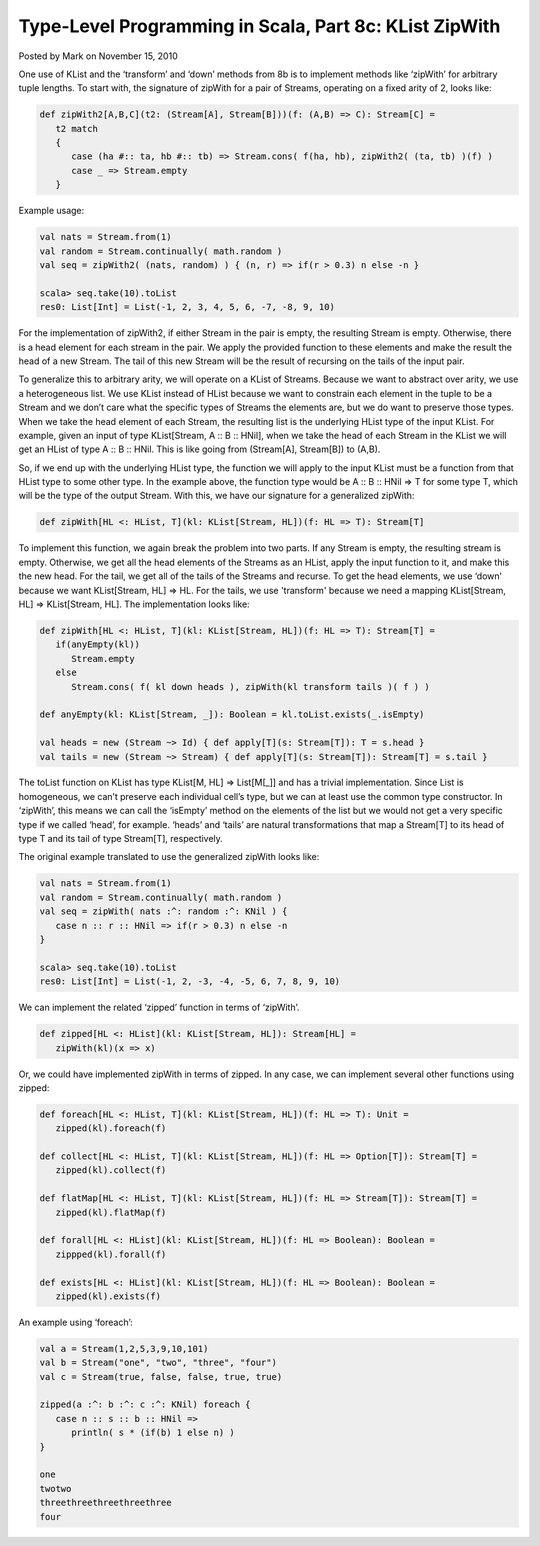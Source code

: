 Type-Level Programming in Scala, Part 8c: KList ZipWith
-------------------------------------------------------------

Posted by Mark on November 15, 2010

One use of KList and the ‘transform’ and ‘down’ methods from 8b is to implement methods like ‘zipWith’ for arbitrary tuple lengths. To start with, the signature of zipWith for a pair of Streams, operating on a fixed arity of 2, looks like:

.. code-block:: scala

  def zipWith2[A,B,C](t2: (Stream[A], Stream[B]))(f: (A,B) => C): Stream[C] =
     t2 match
     {
        case (ha #:: ta, hb #:: tb) => Stream.cons( f(ha, hb), zipWith2( (ta, tb) )(f) )
        case _ => Stream.empty
     }

Example usage:

.. code-block:: scala

  val nats = Stream.from(1)
  val random = Stream.continually( math.random )
  val seq = zipWith2( (nats, random) ) { (n, r) => if(r > 0.3) n else -n }

  scala> seq.take(10).toList
  res0: List[Int] = List(-1, 2, 3, 4, 5, 6, -7, -8, 9, 10)

For the implementation of zipWith2, if either Stream in the pair is empty, the resulting Stream is empty. Otherwise, there is a head element for each stream in the pair. We apply the provided function to these elements and make the result the head of a new Stream. The tail of this new Stream will be the result of recursing on the tails of the input pair.

To generalize this to arbitrary arity, we will operate on a KList of Streams. Because we want to abstract over arity, we use a heterogeneous list. We use KList instead of HList because we want to constrain each element in the tuple to be a Stream and we don’t care what the specific types of Streams the elements are, but we do want to preserve those types. When we take the head element of each Stream, the resulting list is the underlying HList type of the input KList. For example, given an input of type KList[Stream, A :: B :: HNil], when we take the head of each Stream in the KList we will get an HList of type A :: B :: HNil. This is like going from (Stream[A], Stream[B]) to (A,B).

So, if we end up with the underlying HList type, the function we will apply to the input KList must be a function from that HList type to some other type. In the example above, the function type would be A :: B :: HNil => T for some type T, which will be the type of the output Stream. With this, we have our signature for a generalized zipWith:

.. code-block:: scala

  def zipWith[HL <: HList, T](kl: KList[Stream, HL])(f: HL => T): Stream[T]

To implement this function, we again break the problem into two parts. If any Stream is empty, the resulting stream is empty. Otherwise, we get all the head elements of the Streams as an HList, apply the input function to it, and make this the new head. For the tail, we get all of the tails of the Streams and recurse. To get the head elements, we use ‘down’ because we want KList[Stream, HL] => HL. For the tails, we use 'transform' because we need a mapping KList[Stream, HL] => KList[Stream, HL]. The implementation looks like:

.. code-block:: scala

  def zipWith[HL <: HList, T](kl: KList[Stream, HL])(f: HL => T): Stream[T] =
     if(anyEmpty(kl))
        Stream.empty
     else
        Stream.cons( f( kl down heads ), zipWith(kl transform tails )( f ) )

  def anyEmpty(kl: KList[Stream, _]): Boolean = kl.toList.exists(_.isEmpty)

  val heads = new (Stream ~> Id) { def apply[T](s: Stream[T]): T = s.head }
  val tails = new (Stream ~> Stream) { def apply[T](s: Stream[T]): Stream[T] = s.tail }

The toList function on KList has type KList[M, HL] => List[M[_]] and has a trivial implementation. Since List is homogeneous, we can’t preserve each individual cell’s type, but we can at least use the common type constructor. In ‘zipWith’, this means we can call the ‘isEmpty’ method on the elements of the list but we would not get a very specific type if we called ‘head’, for example. ‘heads’ and ‘tails’ are natural transformations that map a Stream[T] to its head of type T and its tail of type Stream[T], respectively.

The original example translated to use the generalized zipWith looks like:

.. code-block:: scala

  val nats = Stream.from(1)
  val random = Stream.continually( math.random )
  val seq = zipWith( nats :^: random :^: KNil ) {
     case n :: r :: HNil => if(r > 0.3) n else -n
  }

  scala> seq.take(10).toList
  res0: List[Int] = List(-1, 2, -3, -4, -5, 6, 7, 8, 9, 10)

We can implement the related ‘zipped’ function in terms of ‘zipWith’.

.. code-block:: scala

  def zipped[HL <: HList](kl: KList[Stream, HL]): Stream[HL] =
     zipWith(kl)(x => x)

Or, we could have implemented zipWith in terms of zipped. In any case, we can implement several other functions using zipped:

.. code-block:: scala

  def foreach[HL <: HList, T](kl: KList[Stream, HL])(f: HL => T): Unit =
     zipped(kl).foreach(f)

  def collect[HL <: HList, T](kl: KList[Stream, HL])(f: HL => Option[T]): Stream[T] =
     zipped(kl).collect(f)

  def flatMap[HL <: HList, T](kl: KList[Stream, HL])(f: HL => Stream[T]): Stream[T] =
     zipped(kl).flatMap(f)

  def forall[HL <: HList](kl: KList[Stream, HL])(f: HL => Boolean): Boolean =
     zippped(kl).forall(f)

  def exists[HL <: HList](kl: KList[Stream, HL])(f: HL => Boolean): Boolean =
     zipped(kl).exists(f)

An example using ‘foreach’:

.. code-block:: scala

  val a = Stream(1,2,5,3,9,10,101)
  val b = Stream("one", "two", "three", "four")
  val c = Stream(true, false, false, true, true)

  zipped(a :^: b :^: c :^: KNil) foreach {
     case n :: s :: b :: HNil =>
        println( s * (if(b) 1 else n) )
  }

  one
  twotwo
  threethreethreethreethree
  four
